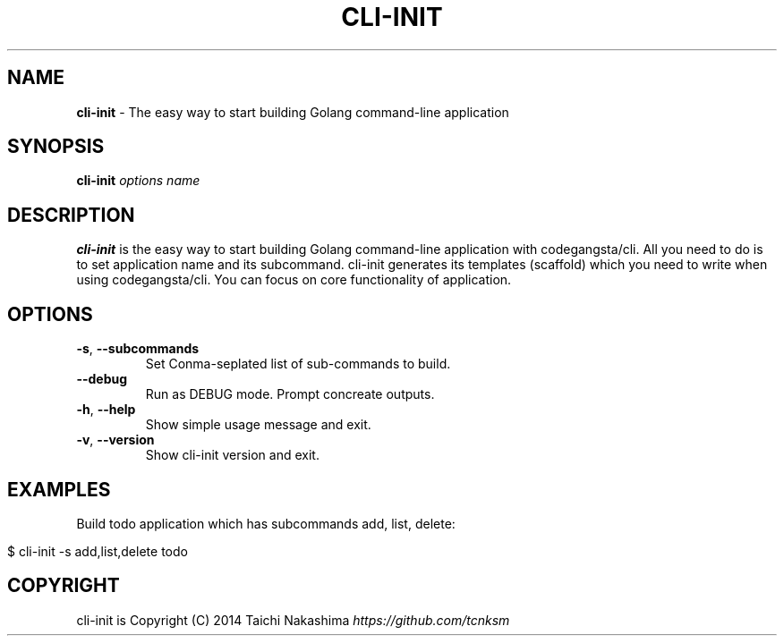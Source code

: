 .\" generated with Ronn/v0.7.3
.\" http://github.com/rtomayko/ronn/tree/0.7.3
.
.TH "CLI\-INIT" "1" "August 2014" "" ""
.
.SH "NAME"
\fBcli\-init\fR \- The easy way to start building Golang command\-line application
.
.SH "SYNOPSIS"
\fBcli\-init\fR \fIoptions\fR \fIname\fR
.
.br
.
.SH "DESCRIPTION"
\fBcli\-init\fR is the easy way to start building Golang command\-line application with codegangsta/cli\. All you need to do is to set application name and its subcommand\. cli\-init generates its templates (scaffold) which you need to write when using codegangsta/cli\. You can focus on core functionality of application\.
.
.SH "OPTIONS"
.
.TP
\fB\-s\fR, \fB\-\-subcommands\fR
Set Conma\-seplated list of sub\-commands to build\.
.
.TP
\fB\-\-debug\fR
Run as DEBUG mode\. Prompt concreate outputs\.
.
.TP
\fB\-h\fR, \fB\-\-help\fR
Show simple usage message and exit\.
.
.TP
\fB\-v\fR, \fB\-\-version\fR
Show cli\-init version and exit\.
.
.SH "EXAMPLES"
Build todo application which has subcommands add, list, delete:
.
.IP "" 4
.
.nf

$ cli\-init \-s add,list,delete todo
.
.fi
.
.IP "" 0
.
.SH "COPYRIGHT"
cli\-init is Copyright (C) 2014 Taichi Nakashima \fIhttps://github\.com/tcnksm\fR
